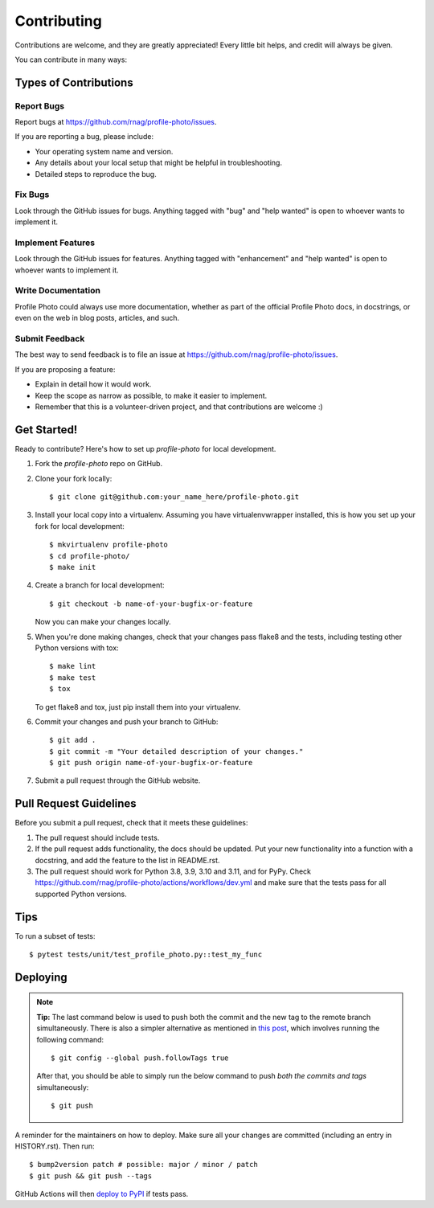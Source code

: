 .. highlight:: shell

============
Contributing
============

Contributions are welcome, and they are greatly appreciated! Every little bit
helps, and credit will always be given.

You can contribute in many ways:

Types of Contributions
----------------------

Report Bugs
~~~~~~~~~~~

Report bugs at https://github.com/rnag/profile-photo/issues.

If you are reporting a bug, please include:

* Your operating system name and version.
* Any details about your local setup that might be helpful in troubleshooting.
* Detailed steps to reproduce the bug.

Fix Bugs
~~~~~~~~

Look through the GitHub issues for bugs. Anything tagged with "bug" and "help
wanted" is open to whoever wants to implement it.

Implement Features
~~~~~~~~~~~~~~~~~~

Look through the GitHub issues for features. Anything tagged with "enhancement"
and "help wanted" is open to whoever wants to implement it.

Write Documentation
~~~~~~~~~~~~~~~~~~~

Profile Photo could always use more documentation, whether as part of the
official Profile Photo docs, in docstrings, or even on the web in blog posts,
articles, and such.

Submit Feedback
~~~~~~~~~~~~~~~

The best way to send feedback is to file an issue at https://github.com/rnag/profile-photo/issues.

If you are proposing a feature:

* Explain in detail how it would work.
* Keep the scope as narrow as possible, to make it easier to implement.
* Remember that this is a volunteer-driven project, and that contributions
  are welcome :)

Get Started!
------------

Ready to contribute? Here's how to set up `profile-photo` for local development.

1. Fork the `profile-photo` repo on GitHub.
2. Clone your fork locally::

    $ git clone git@github.com:your_name_here/profile-photo.git

3. Install your local copy into a virtualenv. Assuming you have virtualenvwrapper installed, this is how you set up your fork for local development::

    $ mkvirtualenv profile-photo
    $ cd profile-photo/
    $ make init

4. Create a branch for local development::

    $ git checkout -b name-of-your-bugfix-or-feature

   Now you can make your changes locally.

5. When you're done making changes, check that your changes pass flake8 and the
   tests, including testing other Python versions with tox::

    $ make lint
    $ make test
    $ tox

   To get flake8 and tox, just pip install them into your virtualenv.

6. Commit your changes and push your branch to GitHub::

    $ git add .
    $ git commit -m "Your detailed description of your changes."
    $ git push origin name-of-your-bugfix-or-feature

7. Submit a pull request through the GitHub website.

Pull Request Guidelines
-----------------------

Before you submit a pull request, check that it meets these guidelines:

1. The pull request should include tests.
2. If the pull request adds functionality, the docs should be updated. Put
   your new functionality into a function with a docstring, and add the
   feature to the list in README.rst.
3. The pull request should work for Python 3.8, 3.9, 3.10 and 3.11, and for PyPy. Check
   https://github.com/rnag/profile-photo/actions/workflows/dev.yml
   and make sure that the tests pass for all supported Python versions.

Tips
----

To run a subset of tests::

$ pytest tests/unit/test_profile_photo.py::test_my_func


Deploying
---------

.. note:: **Tip:** The last command below is used to push both the commit and
  the new tag to the remote branch simultaneously. There is also a simpler
  alternative as mentioned in `this post`_, which involves running the following
  command::

  $ git config --global push.followTags true

  After that, you should be able to simply run the below command to push *both
  the commits and tags* simultaneously::

  $ git push

A reminder for the maintainers on how to deploy.
Make sure all your changes are committed (including an entry in HISTORY.rst).
Then run::

$ bump2version patch # possible: major / minor / patch
$ git push && git push --tags

GitHub Actions will then `deploy to PyPI`_ if tests pass.

.. _`deploy to PyPI`: https://github.com/rnag/profile-photo/actions/workflows/release.yml
.. _`this post`: https://stackoverflow.com/questions/3745135/push-git-commits-tags-simultaneously

